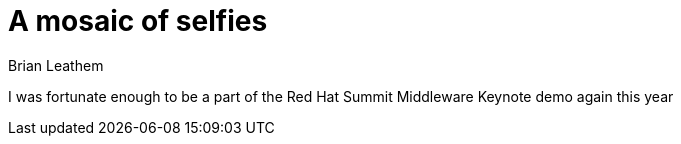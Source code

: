 = A mosaic of selfies
Brian Leathem
:awestruct-layout: post
:awestruct-tags: [mediator, pattern, error handling]
:awestruct-description: ""

I was fortunate enough to be a part of the Red Hat Summit Middleware Keynote demo again this year
